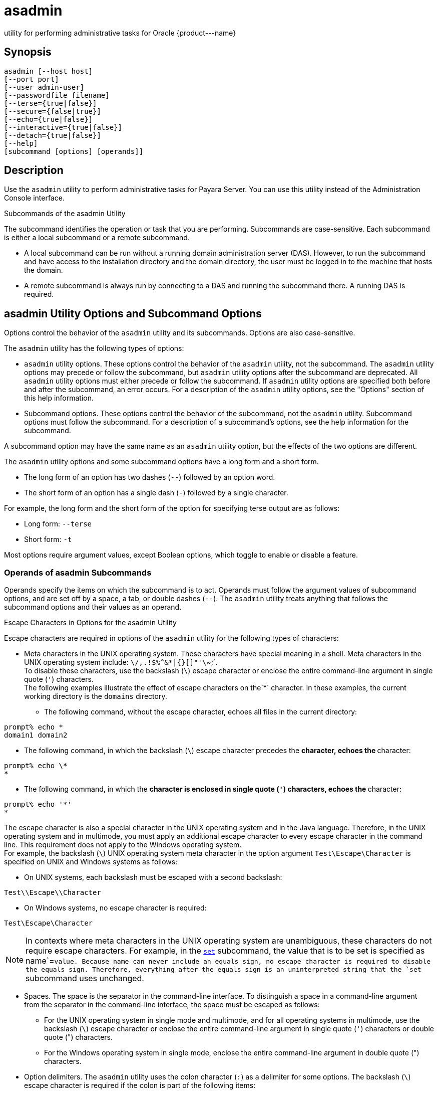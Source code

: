 [[asadmin-1m]]
= asadmin

utility for performing administrative tasks for Oracle \{product---name}

[[synopsis]]
== Synopsis

[source,shell]
----
asadmin [--host host] 
[--port port] 
[--user admin-user] 
[--passwordfile filename] 
[--terse={true|false}] 
[--secure={false|true}] 
[--echo={true|false}] 
[--interactive={true|false}] 
[--detach={true|false}]
[--help] 
[subcommand [options] [operands]]
----

[[description]]
== Description

Use the `asadmin` utility to perform administrative tasks for Payara Server. You can use this utility instead of the Administration Console interface.

Subcommands of the asadmin Utility

The subcommand identifies the operation or task that you are performing. Subcommands are case-sensitive. Each subcommand is either a local subcommand or a remote subcommand.

* A local subcommand can be run without a running domain administration server (DAS). However, to run the subcommand and have access to the installation directory and the domain
directory, the user must be logged in to the machine that hosts the domain.
* A remote subcommand is always run by connecting to a DAS and running the subcommand there. A running DAS is required.

[[asadmin-utility-options-and-subcommand-options]]
== asadmin Utility Options and Subcommand Options

Options control the behavior of the `asadmin` utility and its subcommands. Options are also case-sensitive.

The `asadmin` utility has the following types of options:

* `asadmin` utility options. These options control the behavior of the `asadmin` utility, not the subcommand. The `asadmin` utility options may precede or follow the subcommand,
but `asadmin` utility options after the subcommand are deprecated. All `asadmin` utility options must either precede or follow the subcommand. If `asadmin` utility options are
specified both before and after the subcommand, an error occurs. For a description of the `asadmin` utility options, see the "Options" section of this help information.
* Subcommand options. These options control the behavior of the subcommand, not the `asadmin` utility. Subcommand options must follow the subcommand. For a description of a
subcommand's options, see the help information for the subcommand.

A subcommand option may have the same name as an `asadmin` utility option, but the effects of the two options are different.

The `asadmin` utility options and some subcommand options have a long form and a short form.

* The long form of an option has two dashes (`--`) followed by an option word.
* The short form of an option has a single dash (`-`) followed by a single character.

For example, the long form and the short form of the option for specifying terse output are as follows:

* Long form: `--terse`
* Short form: `-t`

Most options require argument values, except Boolean options, which toggle to enable or disable a feature.

=== Operands of asadmin Subcommands

Operands specify the items on which the subcommand is to act. Operands must follow the argument values of subcommand options, and are set off by a space, a tab,
or double dashes (`--`). The `asadmin` utility treats anything that follows the subcommand options and their values as an operand.

Escape Characters in Options for the asadmin Utility

Escape characters are required in options of the `asadmin` utility for the following types of characters:

* Meta characters in the UNIX operating system. These characters have special meaning in a shell. Meta characters in the UNIX operating system include: `\/,.!$%^&*|{}[]"'\`~;`. +
To disable these characters, use the backslash (`\`) escape character or enclose the entire command-line argument in single quote (`'`) characters. +
The following examples illustrate the effect of escape characters on the`*` character. In these examples, the current working directory is the `domains` directory.

** The following command, without the escape character, echoes all files in the current directory: +
[source,shell]
----
prompt% echo *
domain1 domain2
----

** The following command, in which the backslash (`\`) escape character precedes the `*` character, echoes the `*` character: +
[source,shell]
----
prompt% echo \*
*
----

** The following command, in which the `*` character is enclosed in single quote (`'`) characters, echoes the `*` character: +
[source,shell]
----
prompt% echo '*'
*
----
The escape character is also a special character in the UNIX operating system and in the Java language. Therefore, in the UNIX operating system and in multimode,
you must apply an additional escape character to every escape character in the command line. This requirement does not apply to the Windows operating system. +
For example, the backslash (`\`) UNIX operating system meta character in the option argument `Test\Escape\Character` is specified on UNIX and Windows systems as follows:

** On UNIX systems, each backslash must be escaped with a second backslash: +
[source,shell]
----
Test\\Escape\\Character
----

** On Windows systems, no escape character is required: +
[source,shell]
----
Test\Escape\Character
----

NOTE: In contexts where meta characters in the UNIX operating system are unambiguous, these characters do not require escape characters. For example,
in the xref:set.adoc#set[`set`] subcommand, the value that is to be set is specified as name`=`value. Because name can never include an equals sign, no escape character
is required to disable the equals sign. Therefore, everything after the equals sign is an uninterpreted string that the `set` subcommand uses unchanged.

* Spaces. The space is the separator in the command-line interface. To distinguish a space in a command-line argument from the separator in the command-line interface,
the space must be escaped as follows:

** For the UNIX operating system in single mode and multimode, and for all operating systems in multimode, use the backslash (`\`) escape character or enclose the entire
command-line argument in single quote (`'`) characters or double quote (") characters.

** For the Windows operating system in single mode, enclose the entire command-line argument in double quote (") characters.
* Option delimiters. The `asadmin` utility uses the colon character (`:`) as a delimiter for some options. The backslash (`\`) escape character is required if the colon
is part of the following items:

** A property

** An option of the Virtual Machine for the Java platform (Java Virtual Machine or JVM machine) +
For example, the operand of the subcommand xref:create-jvm-options.adoc#create-jvm-options[`create-jvm-options`] specifies JVM machine options in the following format: +
[source,shell]
----
(jvm-option-name[=jvm-option-value])
[:jvm-option-name[=jvm-option-value]]*
----
Multiple JVM machine options in the operand of the `create-jvm-options` subcommand are separated by the colon (`:`) delimiter. If jvm-option-name or jvm-option-value contains
a colon, the backslash (`\`) escape character is required before the colon. +
The backslash (`\`) escape character is also required before a single quote (`'`) character or a double quote (") character in an option that uses the colon as a delimiter. +
When used without single quote (') characters, the escape character disables the option delimiter in the command-line interface. +
For the UNIX operating system in single mode and multimode, and for all operating systems in multimode, the colon character and the backslash character in an option that uses
the colon as a delimiter must be specified as follows:

** To pass a literal backslash to a subcommand, two backslashes are required. Therefore, the colon (`:`) must be escaped by two backslashes (`\\`).

** To prevent a subcommand from treating the backslash as a special character, the backslash must be escaped. As a result, two literal backslashes (`\\`) must be passed
to the subcommand. To prevent the shell from interpreting these backslashes as special characters, each backslash must be escaped. Therefore, the backslash must be specified
by a total of four backslashes (`\\\\`). +
For the Windows operating system in single mode, a backslash (`\`) is required to escape the colon (`:`) and the backslash (`\`) in an option that uses the colon as a delimiter.

Instead of using the backslash (`\`) escape character, you can use the double quote (") character or single quote (') character. The effects of the different types of quote
characters on the backslash (`\`) character are as follows:

* Between double quote (") characters, the backslash (`\`) character is a special character.
* Between single quote (') characters, the backslash (`\`) character is not a special character.

=== Requirements for Using the --secure Option

The requirements for using the `--secure` option are as follows:

* The domain that you are administering must be configured for security.
* The `security-enabled` attribute of the `http-listener` element in the DAS configuration must be set to `true`. +
To set this attribute, use the `set` subcommand.

=== Server Restart After Creation or Deletion

When you use the `asadmin` subcommands to create or delete a configuration item, you must restart the DAS for the change to take effect. To restart the DAS, use
the xref:restart-domain.adoc#restart-domain[`restart-domain`] subcommand.

=== Help Information for Subcommands and the asadmin Utility

To obtain help information for an `asadmin` utility subcommand, specify the subcommand of interest as the operand of the `help` subcommand. For example,
to obtain help information for the xre:start-domain.adoc#start-domain[`start-domain`] subcommand, type:

[source,shell]
----
asadmin help start-domain
----

If you run the `help` subcommand without an operand, this help information for the `asadmin` utility is displayed.

To obtain a listing of available `asadmin` subcommands, use the xref:list-commands.adoc#list-commands[`list-commands`] subcommand.

[[options]]
== Options

`--host`::
`-H`::
  The machine name where the DAS is running. The default value is `localhost`.
`--port`::
`-p`::
  The HTTP port or HTTPS port for administration. This port is the port in the URL that you specify in your web browser to manage the domain.
For example, in the URL `http://localhost:4949`, the port is 4949. +
  The default port number for administration is 4848.
`--user`::
`-u`::
  The username of the authorized administrative user of the DAS. +
  If you have authenticated to a domain by using the `asadmin login` command, you need not specify the `--user` option for subsequent operations on the domain.
`--passwordfile`::
`-W`::
  Specifies the name, including the full path, of a file that contains password entries in a specific format. +
  Note that any password file created to pass as an argument by using the `--passwordfile` option should be protected with file system permissions. Additionally,
any password file being used for a transient purpose, such as setting up SSH among nodes, should be deleted after it has served its purpose. +
  The entry for a password must have the `AS_ADMIN_` prefix followed by the password name in uppercase letters, an equals sign, and the password. +
  The entries in the file that are read by the `asadmin` utility are as follows: +
  * `AS_ADMIN_PASSWORD=`administration-password
  * `AS_ADMIN_MASTERPASSWORD=`master-password +
  The entries in this file that are read by subcommands are as follows: +
  * `AS_ADMIN_NEWPASSWORD=`new-administration-password`` (read by the xref:start-domain.adoc#start-domain[`start-domain`] subcommand)
  * `AS_ADMIN_USERPASSWORD=`user-password`` (read by the xref:create-file-user.adoc#create-file-user[`create-file-user`]
  subcommand)
  * `AS_ADMIN_ALIASPASSWORD=`alias-password`` (read by the xref:create-password-alias.adoc#create-password-alias[`create-password-alias`] subcommand)
  * `AS_ADMIN_MAPPEDPASSWORD=`mapped-password`` (read by the xref:create-connector-security-map.adoc#create-connector-security-map[`create-connector-security-map`] subcommand)
  * `AS_ADMIN_WINDOWSPASSWORD=`windows-password`` (read by the xref:create-node-dcom.adoc#create-node-dcom[`create-node-dcom`], xref:install-node-dcom.adoc#install-node-dcom[`install-node-dcom`], and
     xref:update-node-ssh.adoc#update-node-dcom[`update-node-dcom`] subcommands)
  * `AS_ADMIN_SSHPASSWORD=`sshd-password`` (read by the xref:create-node-ssh.adoc#create-node-ssh[`create-node-ssh`], xref:install-node.adoc#install-node[`install-node`],
    xref:install-node-ssh.adoc#install-node-ssh[`install-node-ssh`], and xref:update-node-ssh001.adoc#update-node-ssh[`update-node-ssh`] subcommands)
  * `AS_ADMIN_SSHKEYPASSPHRASE=`sshd-passphrase`` (read by the xref:create-node-ssh.adoc#create-node-ssh[`create-node-ssh`], xref:install-node.adoc#install-node[`install-node`],
     xref:install-node-ssh.adoc#install-node-ssh[`install-node-ssh`], and xref:update-node-ssh001.adoc#update-node-ssh[`update-node-ssh`] subcommands)
  * `AS_ADMIN_JMSDBPASSWORD=` jdbc-user-password (read by the xref:configure-jms-cluster.adoc#configure-jms-cluster[`configure-jms-cluster`] subcommand) +
  These password entries are stored in clear text in the password file. To provide additional security, the `create-password-alias` subcommand can be used to create aliases
for passwords that are used by remote subcommands. The password for which the alias is created is stored in an encrypted form. If an alias exists for a password, the alias is
specified in the entry for the password as follows: +
[source,shell]
----
AS_ADMIN_password-name=${ALIAS=password-alias-name} 
----
For example: +
[source,shell]
----
AS_ADMIN_SSHPASSWORD=${ALIAS=ssh-password-alias}
AS_ADMIN_SSHKEYPASSPHRASE=${ALIAS=ssh-key-passphrase-alias}
----

In domains that do not allow unauthenticated login, all remote subcommands must specify the administration password to authenticate to the DAS. The password can be
specified by one of the following means:

  * Through the `--passwordfile` option
  * Through the link:login.html#login[`login`(1)] subcommand
  * Interactively at the command prompt +
  The `login` subcommand can be used to specify only the administration password. For other passwords that remote subcommands require, use the `--passwordfile` option or specify
  them at the command prompt. +
  After authenticating to a domain by using the `asadmin login` command, you need not specify the administration password through the `--passwordfile` option for subsequent
  operations on the domain. However, only the `AS_ADMIN_PASSWORD` option is not required. You still must provide the other passwords, for example, `AS_ADMIN_USERPASSWORD`,
  when required by individual subcommands, such as link:update-file-user.html#update-file-user[`update-file-user`(1)]. +
  For security reasons, a password that is specified as an environment variable is not read by the `asadmin` utility. +
  The master password is not propagated on the command line or an  environment variable, but can be specified in the file that the `--passwordfile` option specifies. +
  The default value for `AS_ADMIN_MASTERPASSWORD` is `changeit`.
`--terse`::
`-t`::
  If true, output data is very concise and in a format that is optimized for use in scripts instead of for reading by humans. Typically, descriptive text and detailed
  status messages are also omitted from the output data. Default is false.
`--secure`::
`-s`::
  If set to true, uses SSL/TLS to communicate with the DAS. +
  The default is false.
`--echo`::
`-e`::
  If set to true, the command-line statement is echoed on the standard output. Default is false.
`--interactive`::
`-I`::
  If set to true, only the required options are prompted. +
  The default depends on how the `asadmin` utility is run: +
  * If the `asadmin` utility is run from a console window, the default is `true`.
  * If the `asadmin` utility is run without a console window, for example, from within a script, the default is `false`.
`--detach`::
  If set to `true`, the specified `asadmin` subcommand is detached and executed in the background in detach mode. The default value is `false`. +
  The `--detach` option is useful for long-running subcommands and enables you to execute several independent subcommands from one console or script. +
  The `--detach` option is specified before the subcommand. For example, in single mode, `asadmin --detach` subcommand. +
  Job IDs are assigned to subcommands that are started using `asadmin --detach`. You can use the xref:list-jobs.adoc#list-jobs[`list-jobs`] subcommand to view the jobs
  and their job IDs, the xref:attach.adoc#attach[`attach`] subcommand to reattach to the job and view its status and output, and
  the xref:configure-managed-jobs.adoc#configure-managed-jobs[`configure-managed-jobs`] subcommand to configure how long information about the jobs is kept.
`--help`::
`-?`::
  Displays the help text for the `asadmin` utility.

[[examples]]
== Examples

[[example-1]]
*Example 1 Running an `asadmin` Utility Subcommand in Single Mode*

This example runs the xref:list-applications.adoc#list-applications[`list-applications`] subcommand in single mode. In this example,
the default values for all options are used.

The example shows that the application `hello` is deployed on the local host.

[source,shell]
----
asadmin list-applications
hello <web>

Command list-applications executed successfully.
----

[[example-2]]
*Example 2 Specifying an `asadmin` Utility Option With a Subcommand*

This example specifies the `--host` `asadmin` utility option with the list-applications` subcommand in single mode. In this example, the DAS is running on the host
`srvr1.example.com`.

The example shows that the applications `basic-ezcomp`, `scrumtoys`, `ejb31-war`, and `automatic-timer-ejb` are deployed on the host `srvr1.example.com`.

[source,shell]
----
asadmin --host srvr1.example.com list-applications
basic-ezcomp <web>
scrumtoys <web>
ejb31-war <ejb, web>
automatic-timer-ejb <ejb>

Command list-applications executed successfully.
----

[[example-3]]
*Example 3 Specifying an `asadmin` Utility Option and a Subcommand Option*

This example specifies the `--host` `asadmin` utility option and the `--type` subcommand option with the `list-applications` subcommand in single mode.
In this example, the DAS is running on the host `srvr1.example.com` and applications of type `web` are to be listed.

[source,shell]
----
asadmin --host srvr1.example.com list-applications --type web
basic-ezcomp <web>
scrumtoys <web>
ejb31-war <ejb, web>

Command list-applications executed successfully.
----

[[example-4]]
*Example 4 Escaping a Command-Line Argument With Single Quote Characters*

The commands in this example specify the backslash (`\`) UNIX operating system meta character and the colon (:) option delimiter in the property value `c:\extras\pmdapp`.

For the UNIX operating system in single mode and multimode, and for all operating systems in multimode, the backslash (`\`) is required to escape the backslash (`\`) meta
character and the colon (:) option delimiter:

[source,shell]
----
asadmin deploy --property extras.home='c\:\\extras\\pmdapp' pmdapp.war
Application deployed with name pmdapp.
Command deploy executed successfully
----

For the Windows operating system in single mode, the single quote (`'`) characters eliminate the need for other escape characters:

[source,shell]
----
asadmin deploy --property extras.home='c:\extras\pmdapp' pmdapp.war
Application deployed with name pmdapp.
Command deploy executed successfully
----

[[example-5]]
*Example 5Specifying a UNIX Operating System Meta Character in an Option*

The commands in this example specify the backslash (`\`) UNIX operating system meta character in the option argument `Test\Escape\Character`.

For the UNIX operating system in single mode and multimode, and for all operating systems in multimode, the backslash (`\`) is required to escape the backslash (`\`)
meta character:

[source,shell]
----
asadmin --user admin --passwordfile gfpass create-jdbc-connection-pool 
--datasourceclassname sampleClassName 
--description Test\\Escape\\Character 
sampleJDBCConnectionPool
----

For the Windows operating system in single mode, no escape character is required:

[source,shell]
----
asadmin --user admin --passwordfile gfpass create-jdbc-connection-pool 
--datasourceclassname sampleClassName 
--description Test\Escape\Character 
sampleJDBCConnectionPool
----

[[example-6]]
*Example 6 Specifying a Command-Line Argument That Contains a Space*

The commands in this example specify spaces in the operand `C:\Documents and Settings\gfuser\apps\hello.war`.

For all operating systems in single mode or multimode, the entire operand can be enclosed in double quote (`"`) characters:

[source,shell]
----
asadmin deploy "C:\Documents and Settings\gfuser\apps\hello.war"
Application deployed with name hello.
Command deploy executed successfully.
----

For the UNIX operating system in single mode and multimode, and for all operating systems in multimode, the entire command-line argument can be enclosed in single quote
(`'`) characters:

[source,shell]
----
asadmin> deploy 'C:\Documents and Settings\gfuser\apps\hello.war'
Application deployed with name hello.
Command deploy executed successfully.
----

Alternatively, for the UNIX operating system in single mode and multimode, and for all operating systems in multimode, the backslash (`\`) escape character can be used
before each space in the operand. In this situation, the backslash (`\`) escape character is required before each backslash in the operand:

[source,shell]
----
asadmin> deploy C:\\Documents\ and\ Settings\\gfuser\\apps\\hello.war
Application deployed with name hello.
Command deploy executed successfully.
----

[[example-7]]
*Example 7 Specifying a Meta Character and an Option Delimiter Character in a Property*

The commands in this example specify the backslash (`\`) UNIX operating system meta character and the colon (:) option delimiter character in the `--property`
option of the xref:create-jdbc-connection-pool.adoc#create-jdbc-connection-pool[`create-jdbc-connection-pool`] subcommand.

The name and value pairs for the `--property` option are as follows:

[source,shell]
----
user=dbuser
passwordfile=dbpasswordfile
DatabaseName=jdbc:derby
server=http://localhost:9092
----

For the UNIX operating system in single mode and multimode, and for all operating systems in multimode, a backslash (`\`) is required to escape the colon (`:`)
and the backslash (`\`):

[source,shell]
----
asadmin --user admin --passwordfile gfpass create-jdbc-connection-pool 
--datasourceclassname com.derby.jdbc.jdbcDataSource
--property user=dbuser:passwordfile=dbpasswordfile:
DatabaseName=jdbc\\:derby:server=http\\://localhost\\:9092 javadb-pool
----

Alternatively, the entire argument to the `--property` option can be enclosed in single quote (') characters:

[source,shell]
----
asadmin --user admin --passwordfile gfpass create-jdbc-connection-pool 
--datasourceclassname com.derby.jdbc.jdbcDataSource
--property 'user=dbuser:passwordfile=dbpasswordfile:
DatabaseName="jdbc:derby":server="http://localhost:9092"' javadb-pool
----

For the Windows operating system in single mode, a backslash (`\`) is required to escape only the colon (`:`), but not the backslash (`\`):

[source,shell]
----
asadmin --user admin --passwordfile gfpass create-jdbc-connection-pool
--datasourceclassname com.derby.jdbc.jdbcDataSource
--property user-dbuser:passwordfile-dbpasswordfile:
DatabaseName=jdbc\:derby:server=http\://localhost\:9092 javadb-pool
----

For all operating systems, the need to escape the colon (`:`) in a value can be avoided by enclosing the value in double quote characters or single quote characters:

[source,shell]
----
asadmin --user admin --passwordfile gfpass create-jdbc-connection-pool
--datasourceclassname com.derby.jdbc.jdbcDataSource
--property user=dbuser:passwordfile=dbpasswordfile:
DatabaseName=\"jdbc:derby\":server=\"http://localhost:9092\" javadb-pool
----

[[example-8]]
*Example 8 Specifying an Option Delimiter and an Escape Character in a JVM Machine Option*

The commands in this example specify the following characters in the `-Dlocation=c:\sun\appserver` JVM machine option:

* The colon (`:`) option delimiter
* The backslash (`\`) escape character

For the UNIX operating system in single mode and multimode, and for all operating systems in multimode, these characters must be specified as follows:

* To pass a literal backslash to a subcommand, two backslashes are required. Therefore, the colon (`:`) must be escaped by two backslashes (`\\`).
* To prevent the subcommand from treating the backslash as a special character, the backslash must be escaped. As a result, two literal backslashes (`\\`) must be
passed to the subcommand. To prevent the shell from interpreting these backslashes as special characters, each backslash must be escaped. Therefore, the backslash must be
specified by a total of four backslashes (`\\\\`).

The resulting command is as follows:

[source,shell]
----
asadmin create-jvm-options --target test-server 
-e -Dlocation=c\\:\\\\sun\\\\appserver
----

For the Windows operating system in single mode, a backslash (`\`) is required to escape the colon (`:`) and the backslash (`\`):

[source,shell]
----
asadmin create-jvm-options --target test-server 
-e -Dlocation=c\:\\sun\\appserver
----

[[example-9]]
*Example 9 Specifying an Option That Contains an Escape Character*

The commands in this example specify the backslash (`\`) character and the double quote (`"`) characters in the `"Hello\App"\authentication` option argument.

For the UNIX operating system in single mode and multimode, and for all operating systems in multimode, a backslash (`\`) is required to escape the double quote character
(`"`) and the backslash (`\`):

[source,shell]
----
asadmin set-web-env-entry --name="Hello User" --type=java.lang.String 
--value=techscribe --description=\"Hello\\App\"\\authentication hello
----

For the Windows operating system in single mode, a backslash (`\`) is required to escape only the double quote (`"`), but not the backslash (`\`):

[source,shell]
----
asadmin set-web-env-entry --name="Hello User" --type=java.lang.String 
--value=techscribe --description=\"Hello\App\"\authentication hello
----

[[environmental-variables]]
== Environment Variables

Environment variables modify the default values of `asadmin` utility options as shown in the following table.

[width="100%",cols="44%,56%",options="header",]
|===
|Environment Variable |`asadmin` Utility Option
|`AS_ADMIN_TERSE`
|`--terse`

|`AS_ADMIN_ECHO`
|`--echo`

|`AS_ADMIN_INTERACTIVE`
|`--interactive`

|`AS_ADMIN_HOST`
|`--host`

|`AS_ADMIN_PORT`
|`--port`

|`AS_ADMIN_SECURE`
|`--secure`

|`AS_ADMIN_USER`
|`--user`

|`AS_ADMIN_PASSWORDFILE`
|`--passwordfile`

|`AS_ADMIN_HELP`
|`--help`
|===


[[attributes]]
== Attributes

See http://www.oracle.com/pls/topic/lookup?ctx=E18752&id=REFMAN5attributes-5[`attributes`] for descriptions of the following attributes:

[width="100%",cols="50%,50%",options="header",]
|===
|ATTRIBUTE TYPE |ATTRIBUTE VALUE
|Interface Stability |Unstable
|===

*See Also*

* xref:attach.adoc#attach[`attach`],
* xref:configure-jms-cluster.adoc#configure-jms-cluster[`configure-jms-cluster`],
* xref:configure-managed-jobs.adoc#configure-managed-jobs[`configure-managed-jobs`],
* xref:create-connector-security-map.adoc#create-connector-security-map[`create-connector-security-map`],
* xref:create-file-user.adoc#create-file-user[`create-file-user`],
* xref:create-jdbc-connection-pool.adoc#create-jdbc-connection-pool[`create-jdbc-connection-pool`],
* xref:create-jvm-options.adoc#create-jvm-options[`create-jvm-options`],
* xref:create-node-dcom.adoc#create-node-dcom[`create-node-dcom`],
* xref:create-node-ssh.adoc#create-node-ssh[`create-node-ssh`],
* xref:create-password-alias.adoc#create-password-alias[`create-password-alias`],
* xref:deploy.adoc#deploy[`deploy`],
* xref:install-node.adoc#install-node[`install-node`],
* xref:install-node-dcom.adoc#install-node-dcom[`install-node-dcom`],
* xref:install-node-ssh.adoc#install-node-ssh[`install-node-ssh`],
* xref:list-applications.adoc#list-applications[`list-applications`],
* xref:list-commands.adoc#list-commands[`list-commands`],
* xref:list-jobs.adoc#list-jobs[`list-jobs`],
* xref:login.adoc#login[`login`],
* xref:restart-domain.adoc#restart-domain[`restart-domain`],
* xref:set.adoc#set[`set`],
* xref:set-web-env-entry.adoc#set-web-env-entry[`set-web-env-entry`],
* xref:start-domain.adoc#start-domain[`start-domain`],
* xref:update-file-user.adoc#update-file-user[`update-file-user`],
* xref:update-node-ssh.adoc#update-node-dcom[`update-node-dcom`],
* xref:update-node-ssh001.adoc#update-node-ssh[`update-node-ssh`]
* http://www.oracle.com/pls/topic/lookup?ctx=E18752&id=REFMAN5attributes-5[`attributes`(5)]



